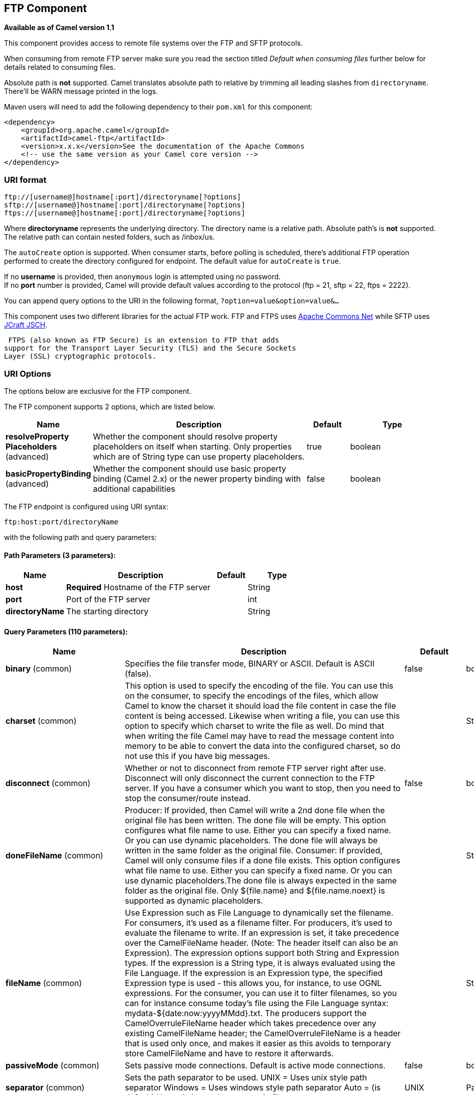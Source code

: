 [[ftp-component]]
== FTP Component

*Available as of Camel version 1.1*

This component provides access to remote file systems over the FTP and
SFTP protocols.

When consuming from remote FTP server make sure you read the section titled _Default when consuming files_
further below for details related to consuming files.

Absolute path is *not* supported. Camel translates absolute path to relative by trimming all
leading slashes from `directoryname`. There'll be WARN message printed
in the logs.

Maven users will need to add the following dependency to their `pom.xml`
for this component:

[source,xml]
----
<dependency>
    <groupId>org.apache.camel</groupId>
    <artifactId>camel-ftp</artifactId>
    <version>x.x.x</version>See the documentation of the Apache Commons
    <!-- use the same version as your Camel core version -->
</dependency>
----


=== URI format

[source,java]
----
ftp://[username@]hostname[:port]/directoryname[?options]
sftp://[username@]hostname[:port]/directoryname[?options]
ftps://[username@]hostname[:port]/directoryname[?options]
----

Where *directoryname* represents the underlying directory. The directory
name is a relative path. Absolute path's is *not* supported. The
relative path can contain nested folders, such as /inbox/us.

The `autoCreate` option is supported. When consumer
starts, before polling is scheduled, there's additional FTP operation
performed to create the directory configured for endpoint. The default
value for `autoCreate` is `true`.

If no *username* is provided, then `anonymous` login is attempted using
no password. +
 If no *port* number is provided, Camel will provide default values
according to the protocol (ftp = 21, sftp = 22, ftps = 2222).

You can append query options to the URI in the following format,
`?option=value&option=value&...`

This component uses two different libraries for the actual FTP work. FTP
and FTPS uses http://commons.apache.org/net/[Apache Commons Net] while
SFTP uses http://www.jcraft.com/jsch/[JCraft JSCH].

 FTPS (also known as FTP Secure) is an extension to FTP that adds
support for the Transport Layer Security (TLS) and the Secure Sockets
Layer (SSL) cryptographic protocols.

=== URI Options

The options below are exclusive for the FTP component.


// component options: START
The FTP component supports 2 options, which are listed below.



[width="100%",cols="2,5,^1,2",options="header"]
|===
| Name | Description | Default | Type
| *resolveProperty Placeholders* (advanced) | Whether the component should resolve property placeholders on itself when starting. Only properties which are of String type can use property placeholders. | true | boolean
| *basicPropertyBinding* (advanced) | Whether the component should use basic property binding (Camel 2.x) or the newer property binding with additional capabilities | false | boolean
|===
// component options: END



// endpoint options: START
The FTP endpoint is configured using URI syntax:

----
ftp:host:port/directoryName
----

with the following path and query parameters:

==== Path Parameters (3 parameters):


[width="100%",cols="2,5,^1,2",options="header"]
|===
| Name | Description | Default | Type
| *host* | *Required* Hostname of the FTP server |  | String
| *port* | Port of the FTP server |  | int
| *directoryName* | The starting directory |  | String
|===


==== Query Parameters (110 parameters):


[width="100%",cols="2,5,^1,2",options="header"]
|===
| Name | Description | Default | Type
| *binary* (common) | Specifies the file transfer mode, BINARY or ASCII. Default is ASCII (false). | false | boolean
| *charset* (common) | This option is used to specify the encoding of the file. You can use this on the consumer, to specify the encodings of the files, which allow Camel to know the charset it should load the file content in case the file content is being accessed. Likewise when writing a file, you can use this option to specify which charset to write the file as well. Do mind that when writing the file Camel may have to read the message content into memory to be able to convert the data into the configured charset, so do not use this if you have big messages. |  | String
| *disconnect* (common) | Whether or not to disconnect from remote FTP server right after use. Disconnect will only disconnect the current connection to the FTP server. If you have a consumer which you want to stop, then you need to stop the consumer/route instead. | false | boolean
| *doneFileName* (common) | Producer: If provided, then Camel will write a 2nd done file when the original file has been written. The done file will be empty. This option configures what file name to use. Either you can specify a fixed name. Or you can use dynamic placeholders. The done file will always be written in the same folder as the original file. Consumer: If provided, Camel will only consume files if a done file exists. This option configures what file name to use. Either you can specify a fixed name. Or you can use dynamic placeholders.The done file is always expected in the same folder as the original file. Only ${file.name} and ${file.name.noext} is supported as dynamic placeholders. |  | String
| *fileName* (common) | Use Expression such as File Language to dynamically set the filename. For consumers, it's used as a filename filter. For producers, it's used to evaluate the filename to write. If an expression is set, it take precedence over the CamelFileName header. (Note: The header itself can also be an Expression). The expression options support both String and Expression types. If the expression is a String type, it is always evaluated using the File Language. If the expression is an Expression type, the specified Expression type is used - this allows you, for instance, to use OGNL expressions. For the consumer, you can use it to filter filenames, so you can for instance consume today's file using the File Language syntax: mydata-${date:now:yyyyMMdd}.txt. The producers support the CamelOverruleFileName header which takes precedence over any existing CamelFileName header; the CamelOverruleFileName is a header that is used only once, and makes it easier as this avoids to temporary store CamelFileName and have to restore it afterwards. |  | String
| *passiveMode* (common) | Sets passive mode connections. Default is active mode connections. | false | boolean
| *separator* (common) | Sets the path separator to be used. UNIX = Uses unix style path separator Windows = Uses windows style path separator Auto = (is default) Use existing path separator in file name | UNIX | PathSeparator
| *transferLoggingInterval Seconds* (common) | Configures the interval in seconds to use when logging the progress of upload and download operations that are in-flight. This is used for logging progress when operations takes longer time. | 5 | int
| *transferLoggingLevel* (common) | Configure the logging level to use when logging the progress of upload and download operations. | DEBUG | LoggingLevel
| *transferLoggingVerbose* (common) | Configures whether the perform verbose (fine grained) logging of the progress of upload and download operations. | false | boolean
| *fastExistsCheck* (common) | If set this option to be true, camel-ftp will use the list file directly to check if the file exists. Since some FTP server may not support to list the file directly, if the option is false, camel-ftp will use the old way to list the directory and check if the file exists. This option also influences readLock=changed to control whether it performs a fast check to update file information or not. This can be used to speed up the process if the FTP server has a lot of files. | false | boolean
| *bridgeErrorHandler* (consumer) | Allows for bridging the consumer to the Camel routing Error Handler, which mean any exceptions occurred while the consumer is trying to pickup incoming messages, or the likes, will now be processed as a message and handled by the routing Error Handler. By default the consumer will use the org.apache.camel.spi.ExceptionHandler to deal with exceptions, that will be logged at WARN or ERROR level and ignored. | false | boolean
| *delete* (consumer) | If true, the file will be deleted after it is processed successfully. | false | boolean
| *moveFailed* (consumer) | Sets the move failure expression based on Simple language. For example, to move files into a .error subdirectory use: .error. Note: When moving the files to the fail location Camel will handle the error and will not pick up the file again. |  | String
| *noop* (consumer) | If true, the file is not moved or deleted in any way. This option is good for readonly data, or for ETL type requirements. If noop=true, Camel will set idempotent=true as well, to avoid consuming the same files over and over again. | false | boolean
| *preMove* (consumer) | Expression (such as File Language) used to dynamically set the filename when moving it before processing. For example to move in-progress files into the order directory set this value to order. |  | String
| *preSort* (consumer) | When pre-sort is enabled then the consumer will sort the file and directory names during polling, that was retrieved from the file system. You may want to do this in case you need to operate on the files in a sorted order. The pre-sort is executed before the consumer starts to filter, and accept files to process by Camel. This option is default=false meaning disabled. | false | boolean
| *recursive* (consumer) | If a directory, will look for files in all the sub-directories as well. | false | boolean
| *resumeDownload* (consumer) | Configures whether resume download is enabled. This must be supported by the FTP server (almost all FTP servers support it). In addition the options localWorkDirectory must be configured so downloaded files are stored in a local directory, and the option binary must be enabled, which is required to support resuming of downloads. | false | boolean
| *sendEmptyMessageWhenIdle* (consumer) | If the polling consumer did not poll any files, you can enable this option to send an empty message (no body) instead. | false | boolean
| *streamDownload* (consumer) | Sets the download method to use when not using a local working directory. If set to true, the remote files are streamed to the route as they are read. When set to false, the remote files are loaded into memory before being sent into the route. | false | boolean
| *download* (consumer) | Whether the FTP consumer should download the file. If this option is set to false, then the message body will be null, but the consumer will still trigger a Camel Exchange that has details about the file such as file name, file size, etc. It's just that the file will not be downloaded. | false | boolean
| *exceptionHandler* (consumer) | To let the consumer use a custom ExceptionHandler. Notice if the option bridgeErrorHandler is enabled then this option is not in use. By default the consumer will deal with exceptions, that will be logged at WARN or ERROR level and ignored. |  | ExceptionHandler
| *exchangePattern* (consumer) | Sets the exchange pattern when the consumer creates an exchange. |  | ExchangePattern
| *handleDirectoryParser AbsoluteResult* (consumer) | Allows you to set how the consumer will handle subfolders and files in the path if the directory parser results in with absolute paths The reason for this is that some FTP servers may return file names with absolute paths, and if so then the FTP component needs to handle this by converting the returned path into a relative path. | false | boolean
| *ignoreFileNotFoundOr PermissionError* (consumer) | Whether to ignore when (trying to list files in directories or when downloading a file), which does not exist or due to permission error. By default when a directory or file does not exists or insufficient permission, then an exception is thrown. Setting this option to true allows to ignore that instead. | false | boolean
| *inProgressRepository* (consumer) | A pluggable in-progress repository org.apache.camel.spi.IdempotentRepository. The in-progress repository is used to account the current in progress files being consumed. By default a memory based repository is used. |  | IdempotentRepository
| *localWorkDirectory* (consumer) | When consuming, a local work directory can be used to store the remote file content directly in local files, to avoid loading the content into memory. This is beneficial, if you consume a very big remote file and thus can conserve memory. |  | String
| *onCompletionException Handler* (consumer) | To use a custom org.apache.camel.spi.ExceptionHandler to handle any thrown exceptions that happens during the file on completion process where the consumer does either a commit or rollback. The default implementation will log any exception at WARN level and ignore. |  | ExceptionHandler
| *pollStrategy* (consumer) | A pluggable org.apache.camel.PollingConsumerPollingStrategy allowing you to provide your custom implementation to control error handling usually occurred during the poll operation before an Exchange have been created and being routed in Camel. |  | PollingConsumerPoll Strategy
| *processStrategy* (consumer) | A pluggable org.apache.camel.component.file.GenericFileProcessStrategy allowing you to implement your own readLock option or similar. Can also be used when special conditions must be met before a file can be consumed, such as a special ready file exists. If this option is set then the readLock option does not apply. |  | GenericFileProcess Strategy
| *receiveBufferSize* (consumer) | The receive (download) buffer size Used only by FTPClient | 32768 | int
| *useList* (consumer) | Whether to allow using LIST command when downloading a file. Default is true. In some use cases you may want to download a specific file and are not allowed to use the LIST command, and therefore you can set this option to false. Notice when using this option, then the specific file to download does not include meta-data information such as file size, timestamp, permissions etc, because those information is only possible to retrieve when LIST command is in use. | true | boolean
| *fileExist* (producer) | What to do if a file already exists with the same name. Override, which is the default, replaces the existing file. Append - adds content to the existing file. Fail - throws a GenericFileOperationException, indicating that there is already an existing file. Ignore - silently ignores the problem and does not override the existing file, but assumes everything is okay. Move - option requires to use the moveExisting option to be configured as well. The option eagerDeleteTargetFile can be used to control what to do if an moving the file, and there exists already an existing file, otherwise causing the move operation to fail. The Move option will move any existing files, before writing the target file. TryRename is only applicable if tempFileName option is in use. This allows to try renaming the file from the temporary name to the actual name, without doing any exists check. This check may be faster on some file systems and especially FTP servers. | Override | GenericFileExist
| *flatten* (producer) | Flatten is used to flatten the file name path to strip any leading paths, so it's just the file name. This allows you to consume recursively into sub-directories, but when you eg write the files to another directory they will be written in a single directory. Setting this to true on the producer enforces that any file name in CamelFileName header will be stripped for any leading paths. | false | boolean
| *jailStartingDirectory* (producer) | Used for jailing (restricting) writing files to the starting directory (and sub) only. This is enabled by default to not allow Camel to write files to outside directories (to be more secured out of the box). You can turn this off to allow writing files to directories outside the starting directory, such as parent or root folders. | true | boolean
| *lazyStartProducer* (producer) | Whether the producer should be started lazy (on the first message). By starting lazy you can use this to allow CamelContext and routes to startup in situations where a producer may otherwise fail during starting and cause the route to fail being started. By deferring this startup to be lazy then the startup failure can be handled during routing messages via Camel's routing error handlers. Beware that when the first message is processed then creating and starting the producer may take a little time and prolong the total processing time of the processing. | false | boolean
| *moveExisting* (producer) | Expression (such as File Language) used to compute file name to use when fileExist=Move is configured. To move files into a backup subdirectory just enter backup. This option only supports the following File Language tokens: file:name, file:name.ext, file:name.noext, file:onlyname, file:onlyname.noext, file:ext, and file:parent. Notice the file:parent is not supported by the FTP component, as the FTP component can only move any existing files to a relative directory based on current dir as base. |  | String
| *tempFileName* (producer) | The same as tempPrefix option but offering a more fine grained control on the naming of the temporary filename as it uses the File Language. The location for tempFilename is relative to the final file location in the option 'fileName', not the target directory in the base uri. For example if option fileName includes a directory prefix: dir/finalFilename then tempFileName is relative to that subdirectory dir. |  | String
| *tempPrefix* (producer) | This option is used to write the file using a temporary name and then, after the write is complete, rename it to the real name. Can be used to identify files being written and also avoid consumers (not using exclusive read locks) reading in progress files. Is often used by FTP when uploading big files. |  | String
| *allowNullBody* (producer) | Used to specify if a null body is allowed during file writing. If set to true then an empty file will be created, when set to false, and attempting to send a null body to the file component, a GenericFileWriteException of 'Cannot write null body to file.' will be thrown. If the fileExist option is set to 'Override', then the file will be truncated, and if set to append the file will remain unchanged. | false | boolean
| *chmod* (producer) | Allows you to set chmod on the stored file. For example chmod=640. |  | String
| *disconnectOnBatchComplete* (producer) | Whether or not to disconnect from remote FTP server right after a Batch upload is complete. disconnectOnBatchComplete will only disconnect the current connection to the FTP server. | false | boolean
| *eagerDeleteTargetFile* (producer) | Whether or not to eagerly delete any existing target file. This option only applies when you use fileExists=Override and the tempFileName option as well. You can use this to disable (set it to false) deleting the target file before the temp file is written. For example you may write big files and want the target file to exists during the temp file is being written. This ensure the target file is only deleted until the very last moment, just before the temp file is being renamed to the target filename. This option is also used to control whether to delete any existing files when fileExist=Move is enabled, and an existing file exists. If this option copyAndDeleteOnRenameFails false, then an exception will be thrown if an existing file existed, if its true, then the existing file is deleted before the move operation. | true | boolean
| *keepLastModified* (producer) | Will keep the last modified timestamp from the source file (if any). Will use the Exchange.FILE_LAST_MODIFIED header to located the timestamp. This header can contain either a java.util.Date or long with the timestamp. If the timestamp exists and the option is enabled it will set this timestamp on the written file. Note: This option only applies to the file producer. You cannot use this option with any of the ftp producers. | false | boolean
| *moveExistingFileStrategy* (producer) | Strategy (Custom Strategy) used to move file with special naming token to use when fileExist=Move is configured. By default, there is an implementation used if no custom strategy is provided |  | FileMoveExisting Strategy
| *sendNoop* (producer) | Whether to send a noop command as a pre-write check before uploading files to the FTP server. This is enabled by default as a validation of the connection is still valid, which allows to silently re-connect to be able to upload the file. However if this causes problems, you can turn this option off. | true | boolean
| *activePortRange* (advanced) | Set the client side port range in active mode. The syntax is: minPort-maxPort Both port numbers are inclusive, eg 10000-19999 to include all 1xxxx ports. |  | String
| *autoCreate* (advanced) | Automatically create missing directories in the file's pathname. For the file consumer, that means creating the starting directory. For the file producer, it means the directory the files should be written to. | true | boolean
| *basicPropertyBinding* (advanced) | Whether the endpoint should use basic property binding (Camel 2.x) or the newer property binding with additional capabilities | false | boolean
| *bufferSize* (advanced) | Write buffer sized in bytes. | 131072 | int
| *connectTimeout* (advanced) | Sets the connect timeout for waiting for a connection to be established Used by both FTPClient and JSCH | 10000 | int
| *ftpClient* (advanced) | To use a custom instance of FTPClient |  | FTPClient
| *ftpClientConfig* (advanced) | To use a custom instance of FTPClientConfig to configure the FTP client the endpoint should use. |  | FTPClientConfig
| *ftpClientConfigParameters* (advanced) | Used by FtpComponent to provide additional parameters for the FTPClientConfig |  | Map
| *ftpClientParameters* (advanced) | Used by FtpComponent to provide additional parameters for the FTPClient |  | Map
| *maximumReconnectAttempts* (advanced) | Specifies the maximum reconnect attempts Camel performs when it tries to connect to the remote FTP server. Use 0 to disable this behavior. |  | int
| *reconnectDelay* (advanced) | Delay in millis Camel will wait before performing a reconnect attempt. |  | long
| *siteCommand* (advanced) | Sets optional site command(s) to be executed after successful login. Multiple site commands can be separated using a new line character. |  | String
| *soTimeout* (advanced) | Sets the so timeout FTP and FTPS Only for Camel 2.4. SFTP for Camel 2.14.3/2.15.3/2.16 onwards. Is the SocketOptions.SO_TIMEOUT value in millis. Recommended option is to set this to 300000 so as not have a hanged connection. On SFTP this option is set as timeout on the JSCH Session instance. | 300000 | int
| *stepwise* (advanced) | Sets whether we should stepwise change directories while traversing file structures when downloading files, or as well when uploading a file to a directory. You can disable this if you for example are in a situation where you cannot change directory on the FTP server due security reasons. | true | boolean
| *synchronous* (advanced) | Sets whether synchronous processing should be strictly used, or Camel is allowed to use asynchronous processing (if supported). | false | boolean
| *throwExceptionOnConnect Failed* (advanced) | Should an exception be thrown if connection failed (exhausted) By default exception is not thrown and a WARN is logged. You can use this to enable exception being thrown and handle the thrown exception from the org.apache.camel.spi.PollingConsumerPollStrategy rollback method. | false | boolean
| *timeout* (advanced) | Sets the data timeout for waiting for reply Used only by FTPClient | 30000 | int
| *antExclude* (filter) | Ant style filter exclusion. If both antInclude and antExclude are used, antExclude takes precedence over antInclude. Multiple exclusions may be specified in comma-delimited format. |  | String
| *antFilterCaseSensitive* (filter) | Sets case sensitive flag on ant filter | true | boolean
| *antInclude* (filter) | Ant style filter inclusion. Multiple inclusions may be specified in comma-delimited format. |  | String
| *eagerMaxMessagesPerPoll* (filter) | Allows for controlling whether the limit from maxMessagesPerPoll is eager or not. If eager then the limit is during the scanning of files. Where as false would scan all files, and then perform sorting. Setting this option to false allows for sorting all files first, and then limit the poll. Mind that this requires a higher memory usage as all file details are in memory to perform the sorting. | true | boolean
| *exclude* (filter) | Is used to exclude files, if filename matches the regex pattern (matching is case in-senstive). Notice if you use symbols such as plus sign and others you would need to configure this using the RAW() syntax if configuring this as an endpoint uri. See more details at configuring endpoint uris |  | String
| *filter* (filter) | Pluggable filter as a org.apache.camel.component.file.GenericFileFilter class. Will skip files if filter returns false in its accept() method. |  | GenericFileFilter
| *filterDirectory* (filter) | Filters the directory based on Simple language. For example to filter on current date, you can use a simple date pattern such as ${date:now:yyyMMdd} |  | String
| *filterFile* (filter) | Filters the file based on Simple language. For example to filter on file size, you can use ${file:size} 5000 |  | String
| *idempotent* (filter) | Option to use the Idempotent Consumer EIP pattern to let Camel skip already processed files. Will by default use a memory based LRUCache that holds 1000 entries. If noop=true then idempotent will be enabled as well to avoid consuming the same files over and over again. | false | Boolean
| *idempotentKey* (filter) | To use a custom idempotent key. By default the absolute path of the file is used. You can use the File Language, for example to use the file name and file size, you can do: idempotentKey=${file:name}-${file:size} |  | String
| *idempotentRepository* (filter) | A pluggable repository org.apache.camel.spi.IdempotentRepository which by default use MemoryMessageIdRepository if none is specified and idempotent is true. |  | IdempotentRepository
| *include* (filter) | Is used to include files, if filename matches the regex pattern (matching is case in-sensitive). Notice if you use symbols such as plus sign and others you would need to configure this using the RAW() syntax if configuring this as an endpoint uri. See more details at configuring endpoint uris |  | String
| *maxDepth* (filter) | The maximum depth to traverse when recursively processing a directory. | 2147483647 | int
| *maxMessagesPerPoll* (filter) | To define a maximum messages to gather per poll. By default no maximum is set. Can be used to set a limit of e.g. 1000 to avoid when starting up the server that there are thousands of files. Set a value of 0 or negative to disabled it. Notice: If this option is in use then the File and FTP components will limit before any sorting. For example if you have 100000 files and use maxMessagesPerPoll=500, then only the first 500 files will be picked up, and then sorted. You can use the eagerMaxMessagesPerPoll option and set this to false to allow to scan all files first and then sort afterwards. |  | int
| *minDepth* (filter) | The minimum depth to start processing when recursively processing a directory. Using minDepth=1 means the base directory. Using minDepth=2 means the first sub directory. |  | int
| *move* (filter) | Expression (such as Simple Language) used to dynamically set the filename when moving it after processing. To move files into a .done subdirectory just enter .done. |  | String
| *exclusiveReadLockStrategy* (lock) | Pluggable read-lock as a org.apache.camel.component.file.GenericFileExclusiveReadLockStrategy implementation. |  | GenericFileExclusive ReadLockStrategy
| *readLock* (lock) | Used by consumer, to only poll the files if it has exclusive read-lock on the file (i.e. the file is not in-progress or being written). Camel will wait until the file lock is granted. This option provides the build in strategies: none - No read lock is in use markerFile - Camel creates a marker file (fileName.camelLock) and then holds a lock on it. This option is not available for the FTP component changed - Changed is using file length/modification timestamp to detect whether the file is currently being copied or not. Will at least use 1 sec to determine this, so this option cannot consume files as fast as the others, but can be more reliable as the JDK IO API cannot always determine whether a file is currently being used by another process. The option readLockCheckInterval can be used to set the check frequency. fileLock - is for using java.nio.channels.FileLock. This option is not avail for Windows OS and the FTP component. This approach should be avoided when accessing a remote file system via a mount/share unless that file system supports distributed file locks. rename - rename is for using a try to rename the file as a test if we can get exclusive read-lock. idempotent - (only for file component) idempotent is for using a idempotentRepository as the read-lock. This allows to use read locks that supports clustering if the idempotent repository implementation supports that. idempotent-changed - (only for file component) idempotent-changed is for using a idempotentRepository and changed as the combined read-lock. This allows to use read locks that supports clustering if the idempotent repository implementation supports that. idempotent-rename - (only for file component) idempotent-rename is for using a idempotentRepository and rename as the combined read-lock. This allows to use read locks that supports clustering if the idempotent repository implementation supports that. Notice: The various read locks is not all suited to work in clustered mode, where concurrent consumers on different nodes is competing for the same files on a shared file system. The markerFile using a close to atomic operation to create the empty marker file, but its not guaranteed to work in a cluster. The fileLock may work better but then the file system need to support distributed file locks, and so on. Using the idempotent read lock can support clustering if the idempotent repository supports clustering, such as Hazelcast Component or Infinispan. | none | String
| *readLockCheckInterval* (lock) | Interval in millis for the read-lock, if supported by the read lock. This interval is used for sleeping between attempts to acquire the read lock. For example when using the changed read lock, you can set a higher interval period to cater for slow writes. The default of 1 sec. may be too fast if the producer is very slow writing the file. Notice: For FTP the default readLockCheckInterval is 5000. The readLockTimeout value must be higher than readLockCheckInterval, but a rule of thumb is to have a timeout that is at least 2 or more times higher than the readLockCheckInterval. This is needed to ensure that amble time is allowed for the read lock process to try to grab the lock before the timeout was hit. | 1000 | long
| *readLockDeleteOrphanLock Files* (lock) | Whether or not read lock with marker files should upon startup delete any orphan read lock files, which may have been left on the file system, if Camel was not properly shutdown (such as a JVM crash). If turning this option to false then any orphaned lock file will cause Camel to not attempt to pickup that file, this could also be due another node is concurrently reading files from the same shared directory. | true | boolean
| *readLockLoggingLevel* (lock) | Logging level used when a read lock could not be acquired. By default a DEBUG is logged. You can change this level, for example to OFF to not have any logging. This option is only applicable for readLock of types: changed, fileLock, idempotent, idempotent-changed, idempotent-rename, rename. | DEBUG | LoggingLevel
| *readLockMarkerFile* (lock) | Whether to use marker file with the changed, rename, or exclusive read lock types. By default a marker file is used as well to guard against other processes picking up the same files. This behavior can be turned off by setting this option to false. For example if you do not want to write marker files to the file systems by the Camel application. | true | boolean
| *readLockMinAge* (lock) | This option is applied only for readLock=changed. It allows to specify a minimum age the file must be before attempting to acquire the read lock. For example use readLockMinAge=300s to require the file is at last 5 minutes old. This can speedup the changed read lock as it will only attempt to acquire files which are at least that given age. | 0 | long
| *readLockMinLength* (lock) | This option is applied only for readLock=changed. It allows you to configure a minimum file length. By default Camel expects the file to contain data, and thus the default value is 1. You can set this option to zero, to allow consuming zero-length files. | 1 | long
| *readLockRemoveOnCommit* (lock) | This option is applied only for readLock=idempotent. It allows to specify whether to remove the file name entry from the idempotent repository when processing the file is succeeded and a commit happens. By default the file is not removed which ensures that any race-condition do not occur so another active node may attempt to grab the file. Instead the idempotent repository may support eviction strategies that you can configure to evict the file name entry after X minutes - this ensures no problems with race conditions. See more details at the readLockIdempotentReleaseDelay option. | false | boolean
| *readLockRemoveOnRollback* (lock) | This option is applied only for readLock=idempotent. It allows to specify whether to remove the file name entry from the idempotent repository when processing the file failed and a rollback happens. If this option is false, then the file name entry is confirmed (as if the file did a commit). | true | boolean
| *readLockTimeout* (lock) | Optional timeout in millis for the read-lock, if supported by the read-lock. If the read-lock could not be granted and the timeout triggered, then Camel will skip the file. At next poll Camel, will try the file again, and this time maybe the read-lock could be granted. Use a value of 0 or lower to indicate forever. Currently fileLock, changed and rename support the timeout. Notice: For FTP the default readLockTimeout value is 20000 instead of 10000. The readLockTimeout value must be higher than readLockCheckInterval, but a rule of thumb is to have a timeout that is at least 2 or more times higher than the readLockCheckInterval. This is needed to ensure that amble time is allowed for the read lock process to try to grab the lock before the timeout was hit. | 10000 | long
| *backoffErrorThreshold* (scheduler) | The number of subsequent error polls (failed due some error) that should happen before the backoffMultipler should kick-in. |  | int
| *backoffIdleThreshold* (scheduler) | The number of subsequent idle polls that should happen before the backoffMultipler should kick-in. |  | int
| *backoffMultiplier* (scheduler) | To let the scheduled polling consumer backoff if there has been a number of subsequent idles/errors in a row. The multiplier is then the number of polls that will be skipped before the next actual attempt is happening again. When this option is in use then backoffIdleThreshold and/or backoffErrorThreshold must also be configured. |  | int
| *delay* (scheduler) | Milliseconds before the next poll. You can also specify time values using units, such as 60s (60 seconds), 5m30s (5 minutes and 30 seconds), and 1h (1 hour). | 500 | long
| *greedy* (scheduler) | If greedy is enabled, then the ScheduledPollConsumer will run immediately again, if the previous run polled 1 or more messages. | false | boolean
| *initialDelay* (scheduler) | Milliseconds before the first poll starts. You can also specify time values using units, such as 60s (60 seconds), 5m30s (5 minutes and 30 seconds), and 1h (1 hour). | 1000 | long
| *runLoggingLevel* (scheduler) | The consumer logs a start/complete log line when it polls. This option allows you to configure the logging level for that. | TRACE | LoggingLevel
| *scheduledExecutorService* (scheduler) | Allows for configuring a custom/shared thread pool to use for the consumer. By default each consumer has its own single threaded thread pool. |  | ScheduledExecutor Service
| *scheduler* (scheduler) | To use a cron scheduler from either camel-spring or camel-quartz2 component | none | ScheduledPollConsumer Scheduler
| *schedulerProperties* (scheduler) | To configure additional properties when using a custom scheduler or any of the Quartz2, Spring based scheduler. |  | Map
| *startScheduler* (scheduler) | Whether the scheduler should be auto started. | true | boolean
| *timeUnit* (scheduler) | Time unit for initialDelay and delay options. | MILLISECONDS | TimeUnit
| *useFixedDelay* (scheduler) | Controls if fixed delay or fixed rate is used. See ScheduledExecutorService in JDK for details. | true | boolean
| *shuffle* (sort) | To shuffle the list of files (sort in random order) | false | boolean
| *sortBy* (sort) | Built-in sort by using the File Language. Supports nested sorts, so you can have a sort by file name and as a 2nd group sort by modified date. |  | String
| *sorter* (sort) | Pluggable sorter as a java.util.Comparator class. |  | Comparator
| *account* (security) | Account to use for login |  | String
| *password* (security) | Password to use for login |  | String
| *username* (security) | Username to use for login |  | String
|===
// endpoint options: END
// spring-boot-auto-configure options: START
=== Spring Boot Auto-Configuration

When using Spring Boot make sure to use the following Maven dependency to have support for auto configuration:

[source,xml]
----
<dependency>
  <groupId>org.apache.camel</groupId>
  <artifactId>camel-ftp-starter</artifactId>
  <version>x.x.x</version>
  <!-- use the same version as your Camel core version -->
</dependency>
----


The component supports 3 options, which are listed below.



[width="100%",cols="2,5,^1,2",options="header"]
|===
| Name | Description | Default | Type
| *camel.component.ftp.basic-property-binding* | Whether the component should use basic property binding (Camel 2.x) or the newer property binding with additional capabilities | false | Boolean
| *camel.component.ftp.enabled* | Enable ftp component | true | Boolean
| *camel.component.ftp.resolve-property-placeholders* | Whether the component should resolve property placeholders on itself when starting. Only properties which are of String type can use property placeholders. | true | Boolean
|===
// spring-boot-auto-configure options: END




=== FTPS component default trust store

When using the `ftpClient.` properties related to SSL with the FTPS
component, the trust store accept all certificates. If you only want
trust selective certificates, you have to configure the trust store with
the `ftpClient.trustStore.xxx` options or by configuring a custom
`ftpClient`.

When using `sslContextParameters`, the trust store is managed by the
configuration of the provided SSLContextParameters instance.

You can configure additional options on the `ftpClient` and
`ftpClientConfig` from the URI directly by using the `ftpClient.` or
`ftpClientConfig.` prefix.

For example to set the `setDataTimeout` on the `FTPClient` to 30 seconds
you can do:

[source,java]
----
from("ftp://foo@myserver?password=secret&ftpClient.dataTimeout=30000").to("bean:foo");
----

You can mix and match and have use both prefixes, for example to
configure date format or timezones.

[source,java]
----
from("ftp://foo@myserver?password=secret&ftpClient.dataTimeout=30000&ftpClientConfig.serverLanguageCode=fr").to("bean:foo");
----

You can have as many of these options as you like.

See the documentation of the Apache Commons FTP FTPClientConfig for
possible options and more details. And as well for Apache Commons FTP
FTPClient.

If you do not like having many and long configuration in the url you can
refer to the `ftpClient` or `ftpClientConfig` to use by letting Camel
lookup in the Registry for it.

For example:

[source,java]
----
   <bean id="myConfig" class="org.apache.commons.net.ftp.FTPClientConfig">
       <property name="lenientFutureDates" value="true"/>
       <property name="serverLanguageCode" value="fr"/>
   </bean>
----

And then let Camel lookup this bean when you use the # notation in the
url.

[source,java]
----
from("ftp://foo@myserver?password=secret&ftpClientConfig=#myConfig").to("bean:foo");
----

// REVISIT - Empty sections are bad!
//=== More URI options


=== Examples

`ftp://someone@someftpserver.com/public/upload/images/holiday2008?password=secret&binary=true` +

`ftp://someoneelse@someotherftpserver.co.uk:12049/reports/2008/password=secret&binary=false` +
 `ftp://publicftpserver.com/download`

=== Concurrency

FTP Consumer does not support concurrency

The FTP consumer (with the same endpoint) does not support concurrency
(the backing FTP client is not thread safe). +
 You can use multiple FTP consumers to poll from different endpoints. It
is only a single endpoint that does not support concurrent consumers.

The FTP producer does *not* have this issue, it supports concurrency.

=== More information

This component is an extension of the File component.
So there are more samples and details on the File
component page.

=== Default when consuming files

The FTP consumer will by default leave the consumed
files untouched on the remote FTP server. You have to configure it
explicitly if you want it to delete the files or move them to another
location. For example you can use `delete=true` to delete the files, or
use `move=.done` to move the files into a hidden done sub directory.

The regular File consumer is different as it will by
default move files to a `.camel` sub directory. The reason Camel does
*not* do this by default for the FTP consumer is that it may lack
permissions by default to be able to move or delete files.

==== limitations

The option *readLock* can be used to force Camel *not* to consume files
that is currently in the progress of being written. However, this option
is turned off by default, as it requires that the user has write access.
See the options table at File2 for more details about
read locks. +
 There are other solutions to avoid consuming files that are currently
being written over FTP; for instance, you can write to a temporary
destination and move the file after it has been written.

When moving files using `move` or `preMove` option the files are
restricted to the FTP_ROOT folder. That prevents you from moving files
outside the FTP area. If you want to move files to another area you can
use soft links and move files into a soft linked folder.

=== Message Headers

The following message headers can be used to affect the behavior of the
component

[width="100%",cols="50%,50%",options="header",]
|=======================================================================
|Header |Description

|`CamelFileName` |Specifies the output file name (relative to the endpoint directory) to
be used for the output message when sending to the endpoint. If this is
not present and no expression either, then a generated message ID is
used as the filename instead.

|`CamelFileNameProduced` |The actual filepath (path + name) for the output file that was written.
This header is set by Camel and its purpose is providing end-users the
name of the file that was written.

|`CamelFileIndex` |Current index out of total number of files being consumed in this batch.

|`CamelFileSize` |Total number of files being consumed in this batch.

|`CamelFileHost` |The remote hostname.

|`CamelFileLocalWorkPath` |Path to the local work file, if local work directory is used.
|=======================================================================

In addition the FTP/FTPS consumer and producer will enrich the Camel
`Message` with the following headers

[width="100%",cols="50%,50%",options="header",]
|=======================================================================
|Header |Description

|`CamelFtpReplyCode` |The FTP client reply code (the type is a integer)

|`CamelFtpReplyString` |The FTP client reply string
|=======================================================================

=== About timeouts

The two set of libraries (see top) has different API for setting
timeout. You can use the `connectTimeout` option for both of them to set
a timeout in millis to establish a network connection. An individual
`soTimeout` can also be set on the FTP/FTPS, which corresponds to using
`ftpClient.soTimeout`. Notice SFTP will automatically use
`connectTimeout` as its `soTimeout`. The `timeout` option only applies
for FTP/FTPS as the data timeout, which corresponds to the
`ftpClient.dataTimeout` value. All timeout values are in millis.

=== Using Local Work Directory

Camel supports consuming from remote FTP servers and downloading the
files directly into a local work directory. This avoids reading the
entire remote file content into memory as it is streamed directly into
the local file using `FileOutputStream`.

Camel will store to a local file with the same name as the remote file,
though with `.inprogress` as extension while the file is being
downloaded. Afterwards, the file is renamed to remove the `.inprogress`
suffix. And finally, when the Exchange is complete
the local file is deleted.

So if you want to download files from a remote FTP server and store it
as files then you need to route to a file endpoint such as:

[source,java]
----
from("ftp://someone@someserver.com?password=secret&localWorkDirectory=/tmp").to("file://inbox");
----

[TIP, caption='Optimization by renaming work file']
====
The route above is ultra efficient as it avoids reading the entire file content into memory.
It will download the remote file directly to a local file stream.
The `java.io.File` handle is then used as the Exchange body. The file producer leverages this fact and can work directly on the work file `java.io.File` handle and perform a `java.io.File.rename` to the target filename.
As Camel knows it's a local work file, it can optimize and use a rename instead of a file copy, as the work file is meant to be deleted anyway.
====

=== Stepwise changing directories

Camel FTP can operate in two modes in terms of
traversing directories when consuming files (eg downloading) or
producing files (eg uploading)

* stepwise
* not stepwise

You may want to pick either one depending on your situation and security
issues. Some Camel end users can only download files if they use
stepwise, while others can only download if they do not.

You can use the `stepwise` option to control the behavior.

Note that stepwise changing of directory will in most cases only work
when the user is confined to it's home directory and when the home
directory is reported as `"/"`.

The difference between the two of them is best illustrated with an
example. Suppose we have the following directory structure on the remote
FTP server we need to traverse and download files:

[source,java]
----
/
/one
/one/two
/one/two/sub-a
/one/two/sub-b
----

And that we have a file in each of sub-a (a.txt) and sub-b (b.txt)
folder.

==== Using stepwise=true (default mode)

[source,java]
----
TYPE A
200 Type set to A
PWD
257 "/" is current directory.
CWD one
250 CWD successful. "/one" is current directory.
CWD two
250 CWD successful. "/one/two" is current directory.
SYST
215 UNIX emulated by FileZilla
PORT 127,0,0,1,17,94
200 Port command successful
LIST
150 Opening data channel for directory list.
226 Transfer OK
CWD sub-a
250 CWD successful. "/one/two/sub-a" is current directory.
PORT 127,0,0,1,17,95
200 Port command successful
LIST
150 Opening data channel for directory list.
226 Transfer OK
CDUP
200 CDUP successful. "/one/two" is current directory.
CWD sub-b
250 CWD successful. "/one/two/sub-b" is current directory.
PORT 127,0,0,1,17,96
200 Port command successful
LIST
150 Opening data channel for directory list.
226 Transfer OK
CDUP
200 CDUP successful. "/one/two" is current directory.
CWD /
250 CWD successful. "/" is current directory.
PWD
257 "/" is current directory.
CWD one
250 CWD successful. "/one" is current directory.
CWD two
250 CWD successful. "/one/two" is current directory.
PORT 127,0,0,1,17,97
200 Port command successful
RETR foo.txt
150 Opening data channel for file transfer.
226 Transfer OK
CWD /
250 CWD successful. "/" is current directory.
PWD
257 "/" is current directory.
CWD one
250 CWD successful. "/one" is current directory.
CWD two
250 CWD successful. "/one/two" is current directory.
CWD sub-a
250 CWD successful. "/one/two/sub-a" is current directory.
PORT 127,0,0,1,17,98
200 Port command successful
RETR a.txt
150 Opening data channel for file transfer.
226 Transfer OK
CWD /
250 CWD successful. "/" is current directory.
PWD
257 "/" is current directory.
CWD one
250 CWD successful. "/one" is current directory.
CWD two
250 CWD successful. "/one/two" is current directory.
CWD sub-b
250 CWD successful. "/one/two/sub-b" is current directory.
PORT 127,0,0,1,17,99
200 Port command successful
RETR b.txt
150 Opening data channel for file transfer.
226 Transfer OK
CWD /
250 CWD successful. "/" is current directory.
QUIT
221 Goodbye
disconnected.
----

As you can see when stepwise is enabled, it will traverse the directory
structure using CD xxx.

==== Using stepwise=false

[source,java]
----
230 Logged on
TYPE A
200 Type set to A
SYST
215 UNIX emulated by FileZilla
PORT 127,0,0,1,4,122
200 Port command successful
LIST one/two
150 Opening data channel for directory list
226 Transfer OK
PORT 127,0,0,1,4,123
200 Port command successful
LIST one/two/sub-a
150 Opening data channel for directory list
226 Transfer OK
PORT 127,0,0,1,4,124
200 Port command successful
LIST one/two/sub-b
150 Opening data channel for directory list
226 Transfer OK
PORT 127,0,0,1,4,125
200 Port command successful
RETR one/two/foo.txt
150 Opening data channel for file transfer.
226 Transfer OK
PORT 127,0,0,1,4,126
200 Port command successful
RETR one/two/sub-a/a.txt
150 Opening data channel for file transfer.
226 Transfer OK
PORT 127,0,0,1,4,127
200 Port command successful
RETR one/two/sub-b/b.txt
150 Opening data channel for file transfer.
226 Transfer OK
QUIT
221 Goodbye
disconnected.
----

As you can see when not using stepwise, there are no CD operation
invoked at all.

=== Samples

In the sample below we set up Camel to download all the reports from the
FTP server once every hour (60 min) as BINARY content and store it as
files on the local file system.

And the route using Spring DSL:

[source,xml]
----
  <route>
     <from uri="ftp://scott@localhost/public/reports?password=tiger&amp;binary=true&amp;delay=60000"/>
     <to uri="file://target/test-reports"/>
  </route>
----

==== Consuming a remote FTPS server (implicit SSL) and client authentication

[source,java]
----
from("ftps://admin@localhost:2222/public/camel?password=admin&securityProtocol=SSL&isImplicit=true
      &ftpClient.keyStore.file=./src/test/resources/server.jks
      &ftpClient.keyStore.password=password&ftpClient.keyStore.keyPassword=password")
  .to("bean:foo");
----

==== Consuming a remote FTPS server (explicit TLS) and a custom trust store configuration

[source,java]
----
from("ftps://admin@localhost:2222/public/camel?password=admin&ftpClient.trustStore.file=./src/test/resources/server.jks&ftpClient.trustStore.password=password")
  .to("bean:foo");
----

=== Filter using `org.apache.camel.component.file.GenericFileFilter`

Camel supports pluggable filtering strategies. This strategy it to use
the build in `org.apache.camel.component.file.GenericFileFilter` in
Java. You can then configure the endpoint with such a filter to skip
certain filters before being processed.

In the sample we have built our own filter that only accepts files
starting with report in the filename.

And then we can configure our route using the *filter* attribute to
reference our filter (using `#` notation) that we have defined in the
spring XML file:

[source,xml]
----
   <!-- define our sorter as a plain spring bean -->
   <bean id="myFilter" class="com.mycompany.MyFileFilter"/>

  <route>
    <from uri="ftp://someuser@someftpserver.com?password=secret&amp;filter=#myFilter"/>
    <to uri="bean:processInbox"/>
  </route>
----

=== Filtering using ANT path matcher

The ANT path matcher is a filter that is shipped out-of-the-box in the
*camel-spring* jar. So you need to depend on *camel-spring* if you are
using Maven. +
 The reason is that we leverage Spring's
http://static.springsource.org/spring/docs/3.0.x/api/org/springframework/util/AntPathMatcher.html[AntPathMatcher]
to do the actual matching.

The file paths are matched with the following rules:

* `?` matches one character
* `*` matches zero or more characters
* `**` matches zero or more directories in a path

The sample below demonstrates how to use it:

=== Using a proxy with SFTP

To use an HTTP proxy to connect to your remote host, you can configure
your route in the following way:

[source,xml]
----
<!-- define our sorter as a plain spring bean -->
<bean id="proxy" class="com.jcraft.jsch.ProxyHTTP">
  <constructor-arg value="localhost"/>
  <constructor-arg value="7777"/>
</bean>

<route>
  <from uri="sftp://localhost:9999/root?username=admin&password=admin&proxy=#proxy"/>
  <to uri="bean:processFile"/>
</route>
----

You can also assign a user name and password to the proxy, if necessary.
Please consult the documentation for `com.jcraft.jsch.Proxy` to discover
all options.

=== Setting preferred SFTP authentication method

If you want to explicitly specify the list of authentication methods
that should be used by `sftp` component, use `preferredAuthentications`
option. If for example you would like Camel to attempt to authenticate
with private/public SSH key and fallback to user/password authentication
in the case when no public key is available, use the following route
configuration:

[source,java]
----
from("sftp://localhost:9999/root?username=admin&password=admin&preferredAuthentications=publickey,password").
  to("bean:processFile");
----

=== Consuming a single file using a fixed name

When you want to download a single file and knows the file name, you can
use `fileName=myFileName.txt` to tell Camel the name of the file to
download. By default the consumer will still do a FTP LIST command to do
a directory listing and then filter these files based on the `fileName`
option. Though in this use-case it may be desirable to turn off the
directory listing by setting `useList=false`. For example the user
account used to login to the FTP server may not have permission to do a
FTP LIST command. So you can turn off this with `useList=false`, and
then provide the fixed name of the file to download with
`fileName=myFileName.txt`, then the FTP consumer can still download the
file. If the file for some reason does not exist, then Camel will by
default throw an exception, you can turn this off and ignore this by
setting `ignoreFileNotFoundOrPermissionError=true`.

For example to have a Camel route that pickup a single file, and delete
it after use you can do

[source,java]
----
from("ftp://admin@localhost:21/nolist/?password=admin&stepwise=false&useList=false&ignoreFileNotFoundOrPermissionError=true&fileName=report.txt&delete=true")
  .to("activemq:queue:report");
----

Notice that we have used all the options we talked above.

You can also use this with `ConsumerTemplate`. For example to download a
single file (if it exists) and grab the file content as a String type:

[source,java]
----
String data = template.retrieveBodyNoWait("ftp://admin@localhost:21/nolist/?password=admin&stepwise=false&useList=false&ignoreFileNotFoundOrPermissionError=true&fileName=report.txt&delete=true", String.class);
----

=== Debug logging

This component has log level *TRACE* that can be helpful if you have
problems.

=== See Also

* Configuring Camel
* Component
* Endpoint
* Getting Started

* File2
